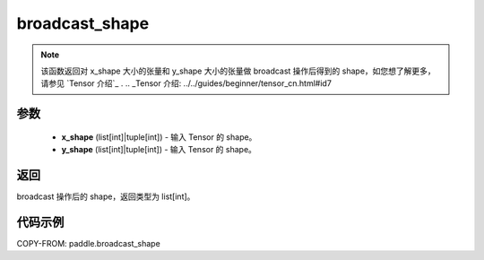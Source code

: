 .. _cn_api_tensor_broadcast_shape:

broadcast_shape
-------------------------------

.. py:function:: paddle.broadcast_shape(x_shape, y_shape)

.. note::
    该函数返回对 x_shape 大小的张量和 y_shape 大小的张量做 broadcast 操作后得到的 shape，如您想了解更多，请参见 `Tensor 介绍`_ .
    .. _Tensor 介绍: ../../guides/beginner/tensor_cn.html#id7

参数
:::::::::
    - **x_shape** (list[int]|tuple[int]) - 输入 Tensor 的 shape。
    - **y_shape** (list[int]|tuple[int]) - 输入 Tensor 的 shape。

返回
:::::::::
broadcast 操作后的 shape，返回类型为 list[int]。


代码示例
:::::::::

COPY-FROM: paddle.broadcast_shape
